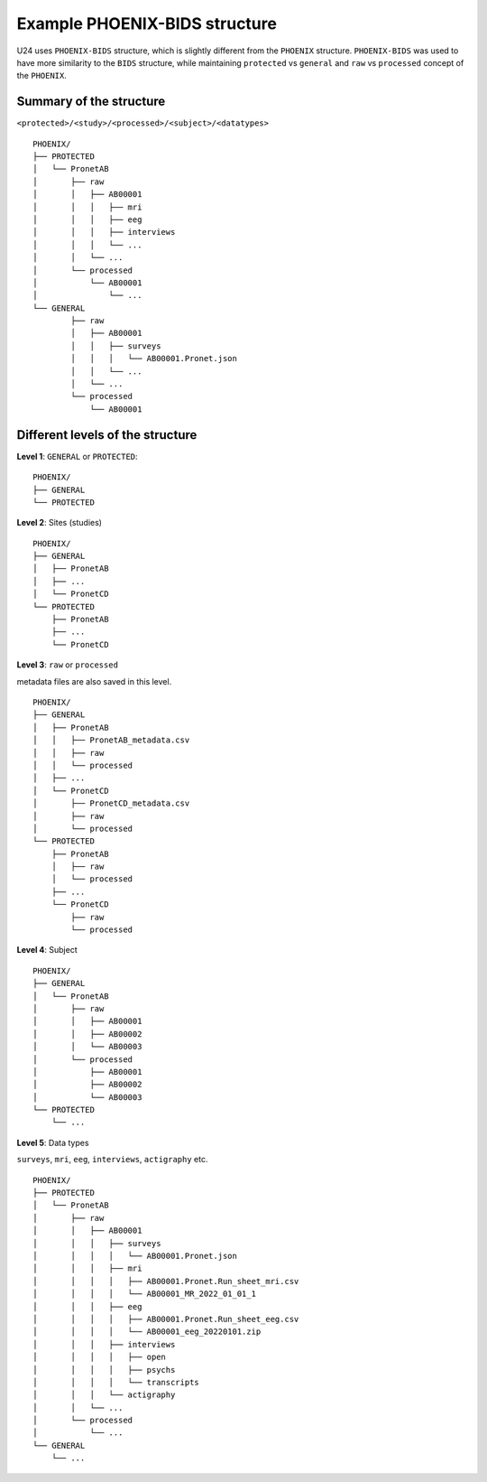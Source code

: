 Example PHOENIX-BIDS structure
==============================

U24 uses ``PHOENIX-BIDS`` structure, which is slightly different from the
``PHOENIX`` structure. ``PHOENIX-BIDS`` was used to have more similarity to the
``BIDS`` structure, while maintaining ``protected`` vs ``general`` and ``raw``
vs ``processed`` concept of the ``PHOENIX``.


Summary of the structure
------------------------

``<protected>/<study>/<processed>/<subject>/<datatypes>`` ::

    PHOENIX/
    ├── PROTECTED
    │   └── PronetAB
    │       ├── raw
    │       │   ├── AB00001
    │       │   │   ├── mri
    │       │   │   ├── eeg
    │       │   │   ├── interviews
    │       │   │   └── ...
    │       │   └── ...
    │       └── processed
    │           └── AB00001
    │               └── ...
    └── GENERAL
            ├── raw
            │   ├── AB00001
            │   │   ├── surveys
            │   │   │   └── AB00001.Pronet.json
            │   │   └── ...
            │   └── ...
            └── processed
                └── AB00001


Different levels of the structure
---------------------------------

**Level 1**: ``GENERAL`` or ``PROTECTED``::
    
    PHOENIX/
    ├── GENERAL
    └── PROTECTED


**Level 2**: Sites (studies) ::

    PHOENIX/
    ├── GENERAL
    │   ├── PronetAB
    │   ├── ...
    │   └── PronetCD
    └── PROTECTED
        ├── PronetAB
        ├── ...
        └── PronetCD


**Level 3**: ``raw`` or ``processed`` 

metadata files are also saved in this level.

::

    PHOENIX/
    ├── GENERAL
    │   ├── PronetAB
    │   │   ├── PronetAB_metadata.csv
    │   │   ├── raw
    │   │   └── processed
    │   ├── ...
    │   └── PronetCD
    │       ├── PronetCD_metadata.csv
    │       ├── raw
    │       └── processed
    └── PROTECTED
        ├── PronetAB
        │   ├── raw
        │   └── processed
        ├── ...
        └── PronetCD
            ├── raw
            └── processed


**Level 4**: Subject ::

    PHOENIX/
    ├── GENERAL
    │   └── PronetAB
    │       ├── raw
    │       │   ├── AB00001
    │       │   ├── AB00002
    │       │   └── AB00003
    │       └── processed
    │           ├── AB00001
    │           ├── AB00002
    │           └── AB00003
    └── PROTECTED
        └── ...


**Level 5**: Data types

``surveys``, ``mri``, ``eeg``, ``interviews``, ``actigraphy`` etc. ::

    PHOENIX/
    ├── PROTECTED
    │   └── PronetAB
    │       ├── raw
    │       │   ├── AB00001
    │       │   │   ├── surveys
    │       │   │   │   └── AB00001.Pronet.json
    │       │   │   ├── mri
    │       │   │   │   ├── AB00001.Pronet.Run_sheet_mri.csv
    │       │   │   │   └── AB00001_MR_2022_01_01_1
    │       │   │   ├── eeg
    │       │   │   │   ├── AB00001.Pronet.Run_sheet_eeg.csv
    │       │   │   │   └── AB00001_eeg_20220101.zip
    │       │   │   ├── interviews
    │       │   │   │   ├── open
    │       │   │   │   ├── psychs
    │       │   │   │   └── transcripts
    │       │   │   └── actigraphy
    │       │   └── ...
    │       └── processed
    │           └── ...
    └── GENERAL
        └── ...



